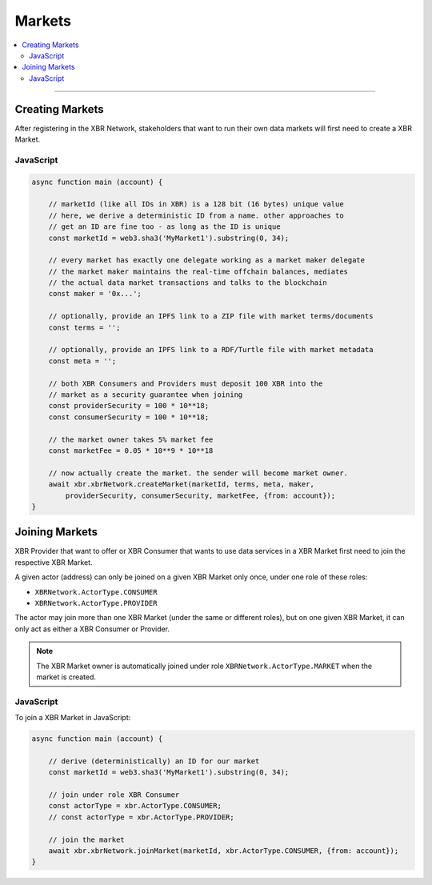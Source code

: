 Markets
=======

.. contents:: :local:

----------

Creating Markets
----------------

After registering in the XBR Network, stakeholders that want to run their own
data markets will first need to create a XBR Market.

JavaScript
..........

.. code-block:: javascript

    async function main (account) {

        // marketId (like all IDs in XBR) is a 128 bit (16 bytes) unique value
        // here, we derive a deterministic ID from a name. other approaches to
        // get an ID are fine too - as long as the ID is unique
        const marketId = web3.sha3('MyMarket1').substring(0, 34);

        // every market has exactly one delegate working as a market maker delegate
        // the market maker maintains the real-time offchain balances, mediates
        // the actual data market transactions and talks to the blockchain
        const maker = '0x...';

        // optionally, provide an IPFS link to a ZIP file with market terms/documents
        const terms = '';

        // optionally, provide an IPFS link to a RDF/Turtle file with market metadata
        const meta = '';

        // both XBR Consumers and Providers must deposit 100 XBR into the
        // market as a security guarantee when joining
        const providerSecurity = 100 * 10**18;
        const consumerSecurity = 100 * 10**18;

        // the market owner takes 5% market fee
        const marketFee = 0.05 * 10**9 * 10**18

        // now actually create the market. the sender will become market owner.
        await xbr.xbrNetwork.createMarket(marketId, terms, meta, maker,
            providerSecurity, consumerSecurity, marketFee, {from: account});
    }


Joining Markets
---------------

XBR Provider that want to offer or XBR Consumer that wants to use data services
in a XBR Market first need to join the respective XBR Market.

A given actor (address) can only be joined on a given XBR Market only once,
under one role of these roles:

* ``XBRNetwork.ActorType.CONSUMER``
* ``XBRNetwork.ActorType.PROVIDER``

The actor may join more than one XBR Market (under the same or different roles),
but on one given XBR Market, it can only act as either a XBR Consumer or Provider.

.. note::

    The XBR Market owner is automatically joined under role ``XBRNetwork.ActorType.MARKET``
    when the market is created.

JavaScript
..........

To join a XBR Market in JavaScript:

.. code-block:: javascript

    async function main (account) {

        // derive (deterministically) an ID for our market
        const marketId = web3.sha3('MyMarket1').substring(0, 34);

        // join under role XBR Consumer
        const actorType = xbr.ActorType.CONSUMER;
        // const actorType = xbr.ActorType.PROVIDER;

        // join the market
        await xbr.xbrNetwork.joinMarket(marketId, xbr.ActorType.CONSUMER, {from: account});
    }
